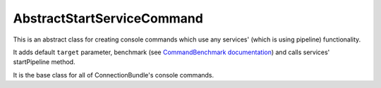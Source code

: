 AbstractStartServiceCommand
===========================

This is an abstract class for creating console commands which use any services' (which is using pipeline) functionality.

It adds default ``target`` parameter, benchmark (see `CommandBenchmark documentation <../CommandBenchmark/index.rst>`_) and calls services' startPipeline method.

It is the base class for all of ConnectionBundle's console commands.



